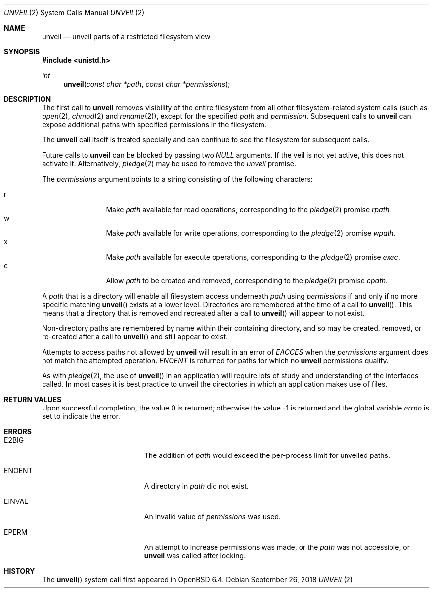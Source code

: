 .\" $OpenBSD: unveil.2,v 1.11 2018/09/26 07:25:53 miko Exp $
.\"
.\" Copyright (c) 2018 Bob Beck <beck@openbsd.org>
.\"
.\" Permission to use, copy, modify, and distribute this software for any
.\" purpose with or without fee is hereby granted, provided that the above
.\" copyright notice and this permission notice appear in all copies.
.\"
.\" THE SOFTWARE IS PROVIDED "AS IS" AND THE AUTHOR DISCLAIMS ALL WARRANTIES
.\" WITH REGARD TO THIS SOFTWARE INCLUDING ALL IMPLIED WARRANTIES OF
.\" MERCHANTABILITY AND FITNESS. IN NO EVENT SHALL THE AUTHOR BE LIABLE FOR
.\" ANY SPECIAL, DIRECT, INDIRECT, OR CONSEQUENTIAL DAMAGES OR ANY DAMAGES
.\" WHATSOEVER RESULTING FROM LOSS OF USE, DATA OR PROFITS, WHETHER IN AN
.\" ACTION OF CONTRACT, NEGLIGENCE OR OTHER TORTIOUS ACTION, ARISING OUT OF
.\" OR IN CONNECTION WITH THE USE OR PERFORMANCE OF THIS SOFTWARE.
.\"
.Dd $Mdocdate: September 26 2018 $
.Dt UNVEIL 2
.Os
.Sh NAME
.Nm unveil
.Nd unveil parts of a restricted filesystem view
.Sh SYNOPSIS
.In unistd.h
.Ft int
.Fn unveil "const char *path" "const char *permissions"
.Sh DESCRIPTION
The first call to
.Nm
removes visibility of the entire filesystem from all other
filesystem-related system calls (such as
.Xr open 2 ,
.Xr chmod 2
and
.Xr rename 2 ) ,
except for the specified
.Ar path
and
.Ar permission .
Subsequent calls to
.Nm
can expose additional paths with specified permissions in the filesystem.
.Pp
The
.Nm
call itself is treated specially and can continue to see the
filesystem for subsequent calls.
.Pp
Future calls to
.Nm
can be blocked by passing two
.Ar NULL
arguments.
If the veil is not yet active, this does not activate it.
Alternatively,
.Xr pledge 2
may be used to remove the
.Va unveil
promise.
.Pp
The
.Fa permissions
argument points to a string consisting of the following characters:
.Pp
.Bl -tag -width "XXXX" -offset indent -compact
.It Dv r
Make
.Ar path
available for read operations, corresponding to the
.Xr pledge 2
promise
.Ar rpath .
.It Dv w
Make
.Ar path
available for write operations, corresponding to the
.Xr pledge 2
promise
.Ar wpath .
.It Dv x
Make
.Ar path
available for execute operations, corresponding to the
.Xr pledge 2
promise
.Ar exec .
.It Dv c
Allow
.Ar path
to be created and removed, corresponding to the
.Xr pledge 2
promise
.Ar cpath .
.El
.Pp
A
.Ar path
that is a directory will enable all filesystem access underneath
.Ar path
using
.Ar permissions
if and only if no more specific matching
.Fn unveil
exists at a lower level.
Directories are remembered at the time of a call to
.Fn unveil .
This means that a directory that is removed and recreated after a call to
.Fn unveil
will appear to not exist.
.Pp
Non-directory paths are remembered by name within their containing
directory, and so may be created, removed, or re-created after a call to
.Fn unveil
and still appear to exist.
.Pp
Attempts to access paths not allowed by
.Nm
will result in an error of
.Ar EACCES
when the
.Ar permissions
argument does not match the attempted operation.
.Ar ENOENT
is returned for paths for which no
.Nm
permissions qualify.
.Pp
As with
.Xr pledge 2 ,
the use of
.Fn unveil
in an application will require lots of study and understanding
of the interfaces called.
In most cases it is best practice to unveil the directories
in which an application makes use of files.
.Sh RETURN VALUES
.Rv -std
.Sh ERRORS
.Bl -tag -width Er
.It E2BIG
The addition of
.Ar path
would exceed the per-process limit for unveiled paths.
.It ENOENT
A directory in
.Ar path
did not exist.
.It EINVAL
An invalid value of
.Ar permissions
was used.
.It EPERM
An attempt to increase permissions was made, or the
.Ar path
was not accessible, or
.Nm
was called after locking.
.El
.Sh HISTORY
The
.Fn unveil
system call first appeared in
.Ox 6.4 .
